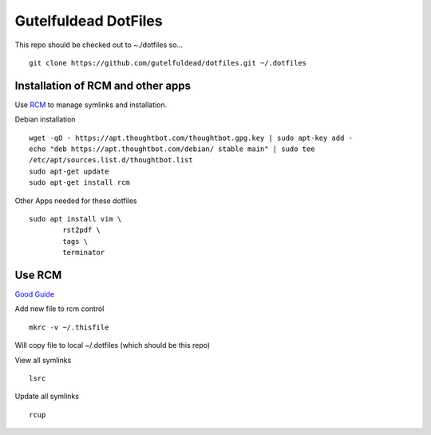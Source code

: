 =====================
Gutelfuldead DotFiles
=====================

This repo should be checked out to ~./dotfiles so... ::

	git clone https://github.com/gutelfuldead/dotfiles.git ~/.dotfiles

Installation of RCM and other apps
==================================

Use `RCM <https://github.com/thoughtbot/rcm>`_ to manage symlinks and installation.

Debian installation ::

	wget -qO - https://apt.thoughtbot.com/thoughtbot.gpg.key | sudo apt-key add -
	echo "deb https://apt.thoughtbot.com/debian/ stable main" | sudo tee
	/etc/apt/sources.list.d/thoughtbot.list
	sudo apt-get update
	sudo apt-get install rcm

Other Apps needed for these dotfiles ::

	sudo apt install vim \
		rst2pdf \
		tags \
		terminator

Use RCM
=======

`Good Guide <https://distrotube.com/blog/rcm-guide/>`_

Add new file to rcm control ::

	mkrc -v ~/.thisfile

Will copy file to local ~/.dotfiles (which should be this repo)

View all symlinks ::

	lsrc

Update all symlinks ::

	rcup

